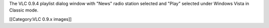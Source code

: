 The VLC 0.9.4 playlist dialog window with "News" radio station selected
and "Play" selected under Windows Vista in Classic mode.

[[Category:VLC 0.9.x images]]
